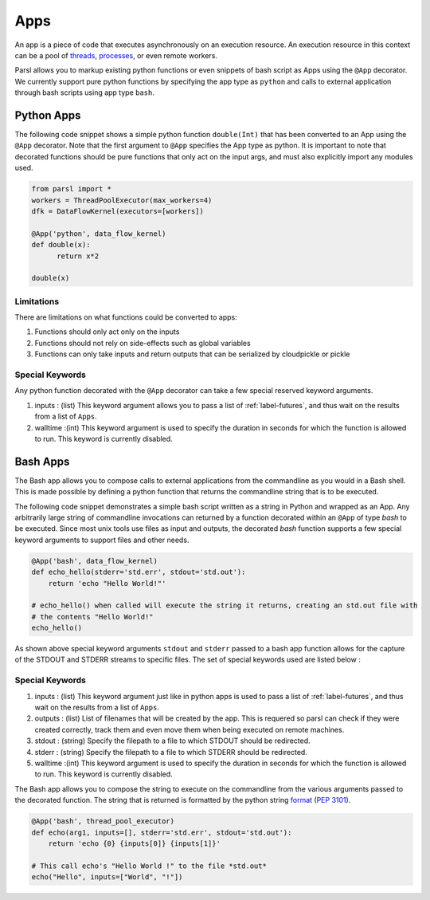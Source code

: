 Apps
====

An app is a piece of code that executes asynchronously on an execution resource.
An execution resource in this context can be a pool of `threads <https://en.wikipedia.org/wiki/Thread_(computing)>`_, `processes <https://en.wikipedia.org/wiki/Process_(computing)>`_, or even remote workers.

Parsl allows you to markup existing python functions or even snippets of bash script as Apps using the ``@App`` decorator.
We currently support pure python functions by specifying the app type as ``python`` and calls to external application through bash scripts using app type ``bash``.

Python Apps
-----------

The following code snippet shows a simple python function ``double(Int)`` that has been converted to an App using the ``@App`` decorator.
Note that the first argument to ``@App`` specifies the App type as python. It is important to note that decorated functions should be pure
functions that only act on the input args, and must also explicitly import any modules used.

.. code-block:: python

       from parsl import *
       workers = ThreadPoolExecutor(max_workers=4)
       dfk = DataFlowKernel(executors=[workers])

       @App('python', data_flow_kernel)
       def double(x):
             return x*2

       double(x)

Limitations
^^^^^^^^^^^

There are limitations on what functions could be converted to apps:

1. Functions should only act only on the inputs
2. Functions should not rely on side-effects such as global variables
3. Functions can only take inputs and return outputs that can be serialized by cloudpickle or pickle

Special Keywords
^^^^^^^^^^^^^^^^

Any python function decorated with the ``@App`` decorator can take a few special reserved keyword arguments.

1. inputs : (list) This keyword argument allows you to pass a list of :ref:`label-futures`, and thus wait on
   the results from a list of ``Apps``.
2. walltime :(int) This keyword argument is used to specify the duration in seconds for which the function is
   allowed to run. This keyword is currently disabled.

Bash Apps
---------

The Bash app allows you to compose calls to external applications from the commandline as you would in a Bash shell.
This is made possible by defining a python function that returns the commandline string that is to be executed.

The following code snippet demonstrates a simple bash script written as a string in Python and wrapped as an App.
Any arbitrarily large string of commandline invocations can returned by a function decorated within an ``@App`` of type `bash`
to be executed. Since most unix tools use files as input and outputs, the decorated `bash` function supports a few
special keyword arguments to support files and other needs.


.. code-block:: python

       @App('bash', data_flow_kernel)
       def echo_hello(stderr='std.err', stdout='std.out'):
           return 'echo "Hello World!"'

       # echo_hello() when called will execute the string it returns, creating an std.out file with
       # the contents "Hello World!"
       echo_hello()


As shown above special keyword arguments ``stdout`` and ``stderr`` passed to a bash app function
allows for the capture of the STDOUT and STDERR streams to specific files. The set of special
keywords used are listed below :

Special Keywords
^^^^^^^^^^^^^^^^

1. inputs : (list) This keyword argument just like in python apps is used to pass a list of :ref:`label-futures`,
   and thus wait on the results from a list of ``Apps``.
2. outputs : (list) List of filenames that will be created by the app. This is requered so parsl can check
   if they were created correctly, track them and even move them when being executed on remote machines.
3. stdout : (string) Specify the filepath to a file to which STDOUT should be redirected.
4. stderr : (string) Specify the filepath to a file to which STDERR should be redirected.
5. walltime :(int) This keyword argument is used to specify the duration in seconds for which the function is
   allowed to run. This keyword is currently disabled.

The Bash app allows you to compose the string to execute on the commandline from the various arguments passed
to the decorated function. The string that is returned is formatted by the python string `format <https://docs.python.org/3.4/library/functions.html#format>`_  (`PEP 3101 <https://www.python.org/dev/peps/pep-3101/>`_).

.. code-block:: python

       @App('bash', thread_pool_executor)
       def echo(arg1, inputs=[], stderr='std.err', stdout='std.out'):
           return 'echo {0} {inputs[0]} {inputs[1]}'

       # This call echo's "Hello World !" to the file *std.out*
       echo("Hello", inputs=["World", "!"])

